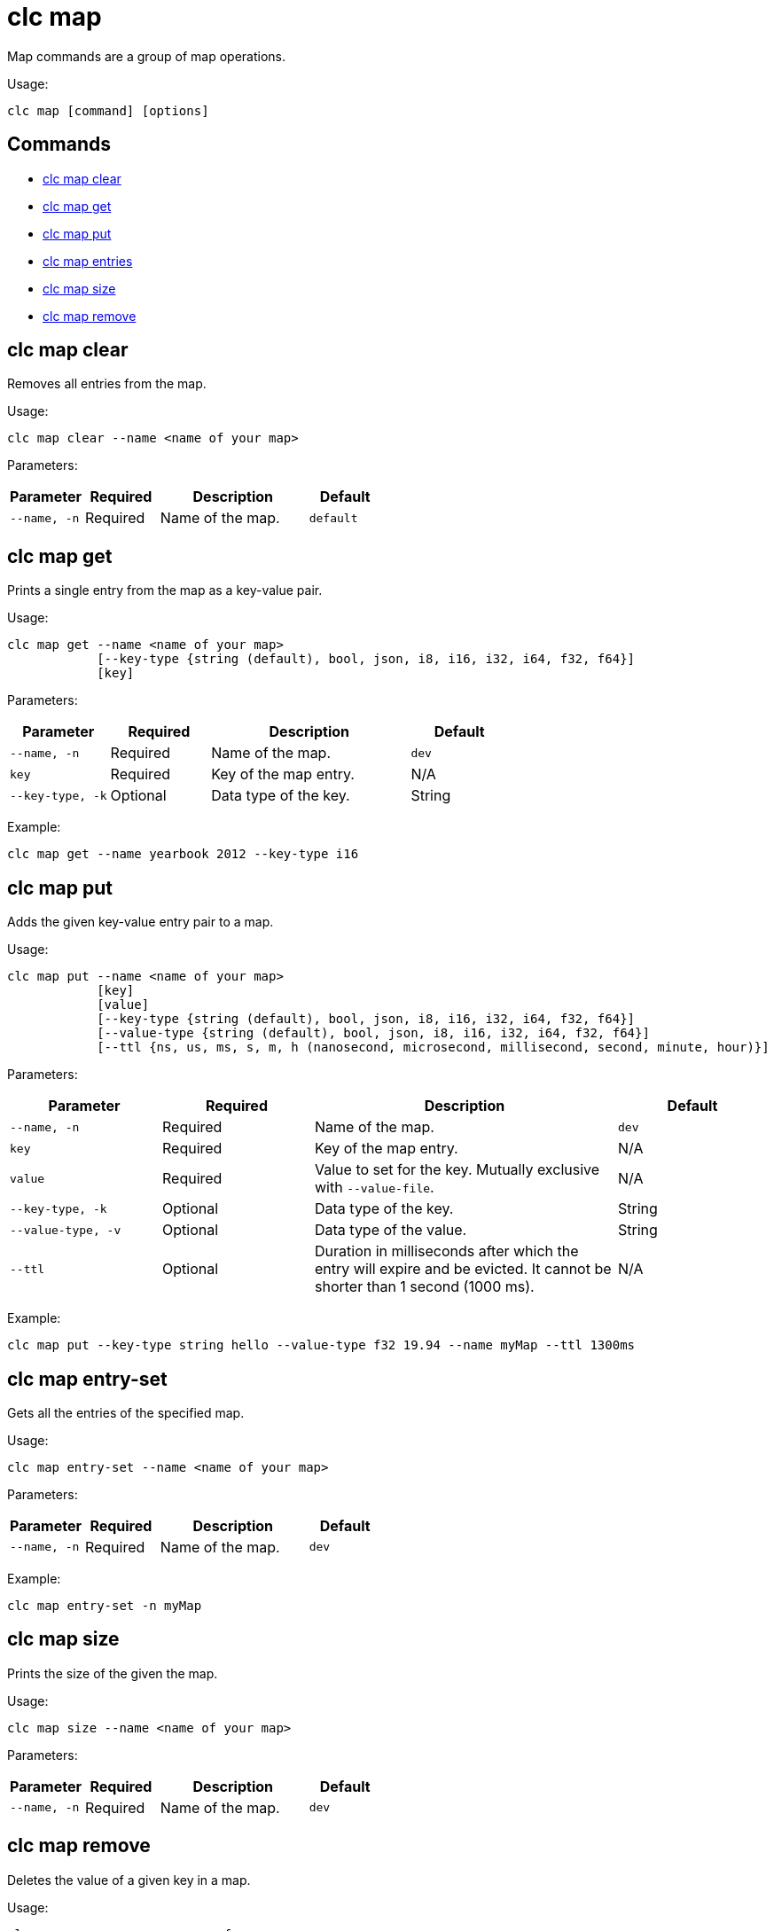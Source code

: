 = clc map

Map commands are a group of map operations.

Usage:

[source,bash]
----
clc map [command] [options]
----

== Commands

* <<clc-map-clear, clc map clear>>
* <<clc-map-get, clc map get>>
* <<clc-map-put, clc map put>>
* <<clc-map-entry-set, clc map entries>>
* <<clc-map-size, clc map size>>
* <<clc-map-remove, clc map remove>>

== clc map clear

Removes all entries from the map.

Usage:

[source,bash]
----
clc map clear --name <name of your map>
----

Parameters:

[cols="1m,1a,2a,1a"]
|===
|Parameter|Required|Description|Default

|`--name`, `-n`
|Required
|Name of the map.
|`default`

|===

== clc map get

Prints a single entry from the map as a key-value pair.

Usage:

[source,bash]
----
clc map get --name <name of your map>
            [--key-type {string (default), bool, json, i8, i16, i32, i64, f32, f64}]
            [key]
----

Parameters:

[cols="1m,1a,2a,1a"]
|===
|Parameter|Required|Description|Default

|`--name`, `-n`
|Required
|Name of the map.
|`dev`

|`key`
|Required
|Key of the map entry.
|N/A

|`--key-type`, `-k`
|Optional
|Data type of the key.
|String

|===

Example:

[source,bash]
----
clc map get --name yearbook 2012 --key-type i16
----

== clc map put

Adds the given key-value entry pair to a map.

Usage:

[source,bash]
----
clc map put --name <name of your map>
            [key]
            [value]
            [--key-type {string (default), bool, json, i8, i16, i32, i64, f32, f64}]
            [--value-type {string (default), bool, json, i8, i16, i32, i64, f32, f64}]
            [--ttl {ns, us, ms, s, m, h (nanosecond, microsecond, millisecond, second, minute, hour)}]
----

Parameters:

[cols="1m,1a,2a,1a"]
|===
|Parameter|Required|Description|Default

|`--name`, `-n`
|Required
|Name of the map.
|`dev`

|`key`
|Required
|Key of the map entry.
|N/A

|`value`
|Required
|Value to set for the key. Mutually exclusive with `--value-file`.
|N/A

|`--key-type`, `-k`
|Optional
|Data type of the key.
|String

|`--value-type`, `-v`
|Optional
|Data type of the value.
|String

|`--ttl`
|Optional
|Duration in milliseconds after which the entry will expire and be evicted. It cannot be shorter than 1 second (1000 ms).
|N/A

|===

Example:

[source,bash]
----
clc map put --key-type string hello --value-type f32 19.94 --name myMap --ttl 1300ms
----

== clc map entry-set

Gets all the entries of the specified map.

Usage:

[source,bash]
----
clc map entry-set --name <name of your map>
----

Parameters:

[cols="1m,1a,2a,1a"]
|===
|Parameter|Required|Description|Default

|`--name`, `-n`
|Required
|Name of the map.
|`dev`

|===

Example:

[source,bash]
----
clc map entry-set -n myMap
----

== clc map size

Prints the size of the given the map.

Usage:

[source,bash]
----
clc map size --name <name of your map>
----

Parameters:

[cols="1m,1a,2a,1a"]
|===
|Parameter|Required|Description|Default

|`--name`, `-n`
|Required
|Name of the map.
|`dev`

|===

== clc map remove

Deletes the value of a given key in a map.

Usage:

[source,bash]
----
clc map remove --name <name of your map>
               [key]
               [--key-type {string (default), bool, json, i8, i16, i32, i64, f32, f64}]
----

Parameters:

[cols="1m,1a,2a,1a"]
|===
|Parameter|Required|Description|Default

|`--name`, `-n`
|Required
|Name of the map.
|`dev`

|`key`
|Required
|Key of the map entry.
|N/A

|`--key-type`, `-k`
|Optional
|Data type of the key.
|String

|===

Example:

[source,bash]
----
clc map remove --name myMap --key-type string k1
----
